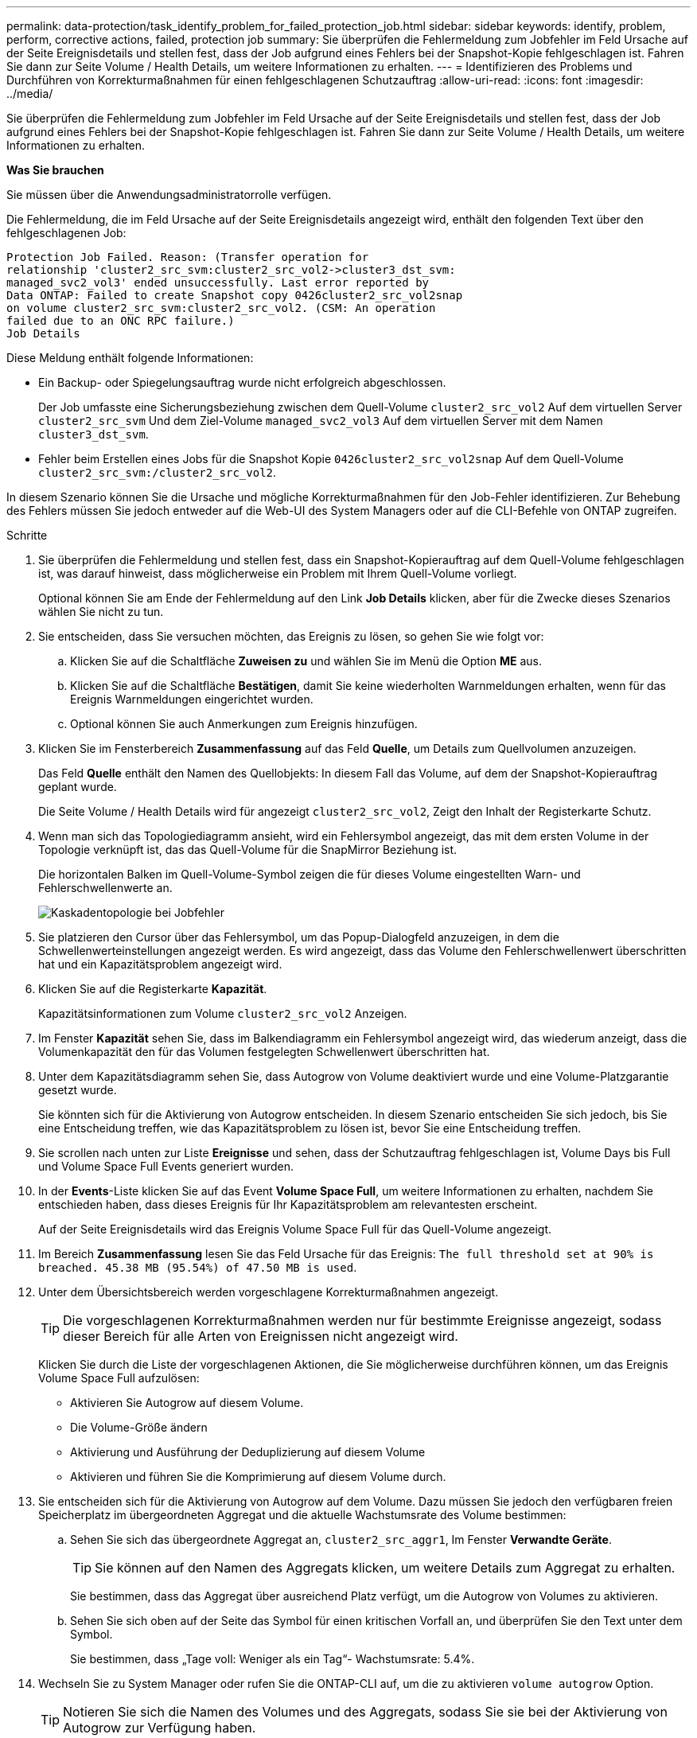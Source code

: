 ---
permalink: data-protection/task_identify_problem_for_failed_protection_job.html 
sidebar: sidebar 
keywords: identify, problem, perform, corrective actions, failed, protection job 
summary: Sie überprüfen die Fehlermeldung zum Jobfehler im Feld Ursache auf der Seite Ereignisdetails und stellen fest, dass der Job aufgrund eines Fehlers bei der Snapshot-Kopie fehlgeschlagen ist. Fahren Sie dann zur Seite Volume / Health Details, um weitere Informationen zu erhalten. 
---
= Identifizieren des Problems und Durchführen von Korrekturmaßnahmen für einen fehlgeschlagenen Schutzauftrag
:allow-uri-read: 
:icons: font
:imagesdir: ../media/


[role="lead"]
Sie überprüfen die Fehlermeldung zum Jobfehler im Feld Ursache auf der Seite Ereignisdetails und stellen fest, dass der Job aufgrund eines Fehlers bei der Snapshot-Kopie fehlgeschlagen ist. Fahren Sie dann zur Seite Volume / Health Details, um weitere Informationen zu erhalten.

*Was Sie brauchen*

Sie müssen über die Anwendungsadministratorrolle verfügen.

Die Fehlermeldung, die im Feld Ursache auf der Seite Ereignisdetails angezeigt wird, enthält den folgenden Text über den fehlgeschlagenen Job:

[listing]
----
Protection Job Failed. Reason: (Transfer operation for
relationship 'cluster2_src_svm:cluster2_src_vol2->cluster3_dst_svm:
managed_svc2_vol3' ended unsuccessfully. Last error reported by
Data ONTAP: Failed to create Snapshot copy 0426cluster2_src_vol2snap
on volume cluster2_src_svm:cluster2_src_vol2. (CSM: An operation
failed due to an ONC RPC failure.)
Job Details
----
Diese Meldung enthält folgende Informationen:

* Ein Backup- oder Spiegelungsauftrag wurde nicht erfolgreich abgeschlossen.
+
Der Job umfasste eine Sicherungsbeziehung zwischen dem Quell-Volume `cluster2_src_vol2` Auf dem virtuellen Server `cluster2_src_svm` Und dem Ziel-Volume `managed_svc2_vol3` Auf dem virtuellen Server mit dem Namen `cluster3_dst_svm`.

* Fehler beim Erstellen eines Jobs für die Snapshot Kopie `0426cluster2_src_vol2snap` Auf dem Quell-Volume `cluster2_src_svm:/cluster2_src_vol2`.


In diesem Szenario können Sie die Ursache und mögliche Korrekturmaßnahmen für den Job-Fehler identifizieren. Zur Behebung des Fehlers müssen Sie jedoch entweder auf die Web-UI des System Managers oder auf die CLI-Befehle von ONTAP zugreifen.

.Schritte
. Sie überprüfen die Fehlermeldung und stellen fest, dass ein Snapshot-Kopierauftrag auf dem Quell-Volume fehlgeschlagen ist, was darauf hinweist, dass möglicherweise ein Problem mit Ihrem Quell-Volume vorliegt.
+
Optional können Sie am Ende der Fehlermeldung auf den Link *Job Details* klicken, aber für die Zwecke dieses Szenarios wählen Sie nicht zu tun.

. Sie entscheiden, dass Sie versuchen möchten, das Ereignis zu lösen, so gehen Sie wie folgt vor:
+
.. Klicken Sie auf die Schaltfläche *Zuweisen zu* und wählen Sie im Menü die Option *ME* aus.
.. Klicken Sie auf die Schaltfläche *Bestätigen*, damit Sie keine wiederholten Warnmeldungen erhalten, wenn für das Ereignis Warnmeldungen eingerichtet wurden.
.. Optional können Sie auch Anmerkungen zum Ereignis hinzufügen.


. Klicken Sie im Fensterbereich *Zusammenfassung* auf das Feld *Quelle*, um Details zum Quellvolumen anzuzeigen.
+
Das Feld *Quelle* enthält den Namen des Quellobjekts: In diesem Fall das Volume, auf dem der Snapshot-Kopierauftrag geplant wurde.

+
Die Seite Volume / Health Details wird für angezeigt `cluster2_src_vol2`, Zeigt den Inhalt der Registerkarte Schutz.

. Wenn man sich das Topologiediagramm ansieht, wird ein Fehlersymbol angezeigt, das mit dem ersten Volume in der Topologie verknüpft ist, das das Quell-Volume für die SnapMirror Beziehung ist.
+
Die horizontalen Balken im Quell-Volume-Symbol zeigen die für dieses Volume eingestellten Warn- und Fehlerschwellenwerte an.

+
image::../media/um_topology_cascade_job_failure.gif[Kaskadentopologie bei Jobfehler]

. Sie platzieren den Cursor über das Fehlersymbol, um das Popup-Dialogfeld anzuzeigen, in dem die Schwellenwerteinstellungen angezeigt werden. Es wird angezeigt, dass das Volume den Fehlerschwellenwert überschritten hat und ein Kapazitätsproblem angezeigt wird.
. Klicken Sie auf die Registerkarte *Kapazität*.
+
Kapazitätsinformationen zum Volume `cluster2_src_vol2` Anzeigen.

. Im Fenster *Kapazität* sehen Sie, dass im Balkendiagramm ein Fehlersymbol angezeigt wird, das wiederum anzeigt, dass die Volumenkapazität den für das Volumen festgelegten Schwellenwert überschritten hat.
. Unter dem Kapazitätsdiagramm sehen Sie, dass Autogrow von Volume deaktiviert wurde und eine Volume-Platzgarantie gesetzt wurde.
+
Sie könnten sich für die Aktivierung von Autogrow entscheiden. In diesem Szenario entscheiden Sie sich jedoch, bis Sie eine Entscheidung treffen, wie das Kapazitätsproblem zu lösen ist, bevor Sie eine Entscheidung treffen.

. Sie scrollen nach unten zur Liste *Ereignisse* und sehen, dass der Schutzauftrag fehlgeschlagen ist, Volume Days bis Full und Volume Space Full Events generiert wurden.
. In der *Events*-Liste klicken Sie auf das Event *Volume Space Full*, um weitere Informationen zu erhalten, nachdem Sie entschieden haben, dass dieses Ereignis für Ihr Kapazitätsproblem am relevantesten erscheint.
+
Auf der Seite Ereignisdetails wird das Ereignis Volume Space Full für das Quell-Volume angezeigt.

. Im Bereich *Zusammenfassung* lesen Sie das Feld Ursache für das Ereignis: `The full threshold set at 90% is breached. 45.38 MB (95.54%) of 47.50 MB is used`.
. Unter dem Übersichtsbereich werden vorgeschlagene Korrekturmaßnahmen angezeigt.
+
[TIP]
====
Die vorgeschlagenen Korrekturmaßnahmen werden nur für bestimmte Ereignisse angezeigt, sodass dieser Bereich für alle Arten von Ereignissen nicht angezeigt wird.

====
+
Klicken Sie durch die Liste der vorgeschlagenen Aktionen, die Sie möglicherweise durchführen können, um das Ereignis Volume Space Full aufzulösen:

+
** Aktivieren Sie Autogrow auf diesem Volume.
** Die Volume-Größe ändern
** Aktivierung und Ausführung der Deduplizierung auf diesem Volume
** Aktivieren und führen Sie die Komprimierung auf diesem Volume durch.


. Sie entscheiden sich für die Aktivierung von Autogrow auf dem Volume. Dazu müssen Sie jedoch den verfügbaren freien Speicherplatz im übergeordneten Aggregat und die aktuelle Wachstumsrate des Volume bestimmen:
+
.. Sehen Sie sich das übergeordnete Aggregat an, `cluster2_src_aggr1`, Im Fenster *Verwandte Geräte*.
+
[TIP]
====
Sie können auf den Namen des Aggregats klicken, um weitere Details zum Aggregat zu erhalten.

====
+
Sie bestimmen, dass das Aggregat über ausreichend Platz verfügt, um die Autogrow von Volumes zu aktivieren.

.. Sehen Sie sich oben auf der Seite das Symbol für einen kritischen Vorfall an, und überprüfen Sie den Text unter dem Symbol.
+
Sie bestimmen, dass „Tage voll: Weniger als ein Tag“- Wachstumsrate: 5.4%.



. Wechseln Sie zu System Manager oder rufen Sie die ONTAP-CLI auf, um die zu aktivieren `volume autogrow` Option.
+
[TIP]
====
Notieren Sie sich die Namen des Volumes und des Aggregats, sodass Sie sie bei der Aktivierung von Autogrow zur Verfügung haben.

====
. Kehren Sie nach der Behebung des Kapazitätsproblem zur Detailseite für Unified Manager *Event* zurück, und markieren Sie das Ereignis als erledigt.

